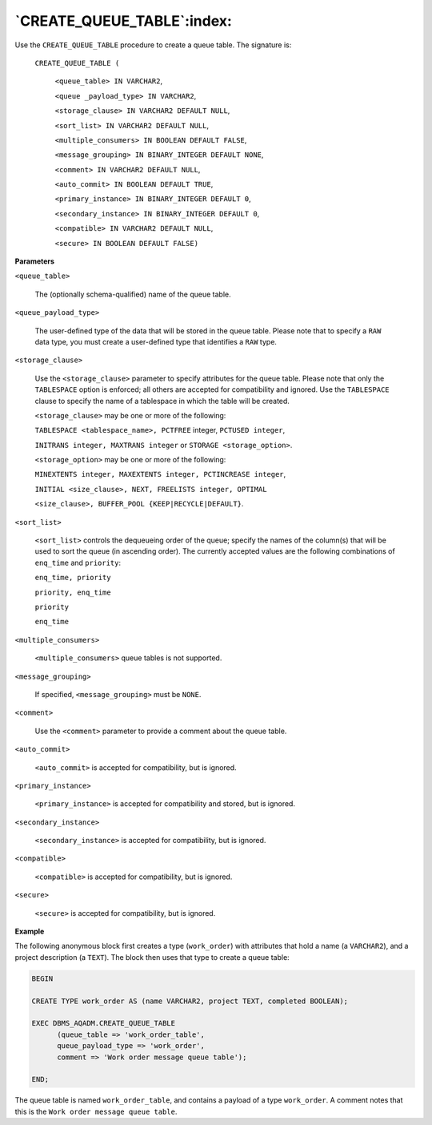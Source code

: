 .. raw:: latex

   \newpage

`CREATE_QUEUE_TABLE`:index:
---------------------------

Use the ``CREATE_QUEUE_TABLE`` procedure to create a queue table. The
signature is:

    ``CREATE_QUEUE_TABLE (``

        ``<queue_table> IN VARCHAR2``,

        ``<queue _payload_type> IN VARCHAR2``,

        ``<storage_clause> IN VARCHAR2 DEFAULT NULL``,

        ``<sort_list> IN VARCHAR2 DEFAULT NULL``,

        ``<multiple_consumers> IN BOOLEAN DEFAULT FALSE``,

        ``<message_grouping> IN BINARY_INTEGER DEFAULT NONE``,

        ``<comment> IN VARCHAR2 DEFAULT NULL``,

        ``<auto_commit> IN BOOLEAN DEFAULT TRUE``,

        ``<primary_instance> IN BINARY_INTEGER DEFAULT 0``,

        ``<secondary_instance> IN BINARY_INTEGER DEFAULT 0``,

        ``<compatible> IN VARCHAR2 DEFAULT NULL``,

        ``<secure> IN BOOLEAN DEFAULT FALSE)``

**Parameters**

``<queue_table>``

    The (optionally schema-qualified) name of the queue table.

``<queue_payload_type>``

    The user-defined type of the data that will be stored in the queue
    table. Please note that to specify a ``RAW`` data type, you must create
    a user-defined type that identifies a ``RAW`` type.

``<storage_clause>``

    Use the ``<storage_clause>`` parameter to specify attributes for
    the queue table. Please note that only the ``TABLESPACE`` option is
    enforced; all others are accepted for compatibility and ignored. Use
    the ``TABLESPACE`` clause to specify the name of a tablespace in which
    the table will be created.

    ``<storage_clause>`` may be one or more of the following:

    ``TABLESPACE <tablespace_name>, PCTFREE`` integer, ``PCTUSED integer``,

    ``INITRANS integer, MAXTRANS integer`` or ``STORAGE <storage_option>``.

    ``<storage_option>`` may be one or more of the following:

    ``MINEXTENTS integer, MAXEXTENTS integer, PCTINCREASE integer``,

    ``INITIAL <size_clause>, NEXT, FREELISTS integer, OPTIMAL``

    ``<size_clause>, BUFFER_POOL {KEEP|RECYCLE|DEFAULT}``.

``<sort_list>``

    ``<sort_list>`` controls the dequeueing order of the queue; specify the
    names of the column(s) that will be used to sort the queue (in
    ascending order). The currently accepted values are the following
    combinations of ``enq_time`` and ``priority``:

    ``enq_time, priority``

    ``priority, enq_time``

    ``priority``

    ``enq_time``

``<multiple_consumers>``

    ``<multiple_consumers>`` queue tables is not supported.

``<message_grouping>``

    If specified, ``<message_grouping>`` must be ``NONE``.

``<comment>``

    Use the ``<comment>`` parameter to provide a comment about the queue
    table.

``<auto_commit>``

  ``<auto_commit>`` is accepted for compatibility, but is ignored.

``<primary_instance>``

    ``<primary_instance>`` is accepted for compatibility and stored, but is
    ignored.

``<secondary_instance>``

    ``<secondary_instance>`` is accepted for compatibility, but is ignored.

``<compatible>``

    ``<compatible>`` is accepted for compatibility, but is ignored.

``<secure>``

    ``<secure>`` is accepted for compatibility, but is ignored.

**Example**

The following anonymous block first creates a type (``work_order``) with
attributes that hold a name (a ``VARCHAR2``), and a project description (a
``TEXT``). The block then uses that type to create a queue table:

.. code-block:: text

   BEGIN

   CREATE TYPE work_order AS (name VARCHAR2, project TEXT, completed BOOLEAN);

   EXEC DBMS_AQADM.CREATE_QUEUE_TABLE
         (queue_table => 'work_order_table',
         queue_payload_type => 'work_order',
         comment => 'Work order message queue table');

   END;

The queue table is named ``work_order_table``, and contains a payload of a
type ``work_order``. A comment notes that this is the ``Work order message
queue table``.
